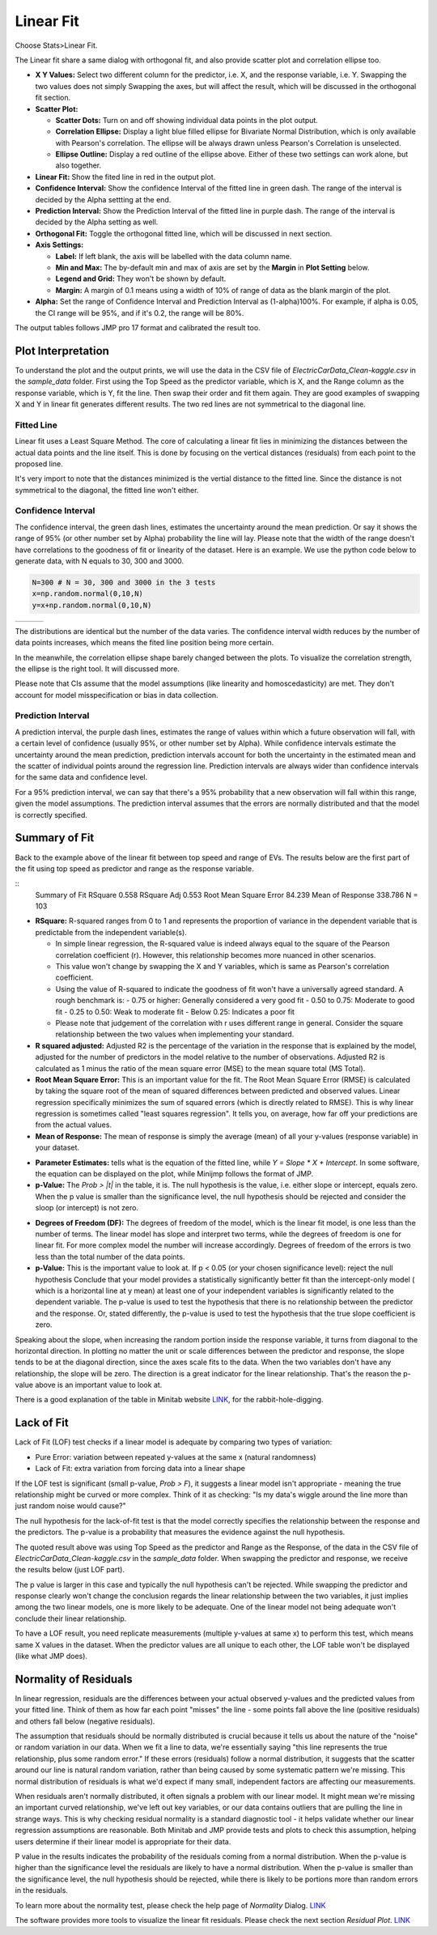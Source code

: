 .. raw:: html

   <style>
      .tight-table td {
             white-space: normal !important;
                       }
                          </style>

Linear Fit
==========

Choose Stats>Linear Fit.

.. image:: images/linear_fit1.png
   :align: center

The Linear fit share a same dialog with orthogonal fit, and also provide scatter plot and correlation ellipse too. 

- **X Y Values:** Select two different column for the predictor, i.e. X, and the response variable, i.e. Y. Swapping the two values does not simply Swapping the axes, but will affect the result, which will be discussed in the orthogonal fit section. 
- **Scatter Plot:** 

  - **Scatter Dots:** Turn on and off showing individual data points in the plot output.
  - **Correlation Ellipse:** Display a light blue filled ellipse for Bivariate Normal Distribution, which is only available with Pearson's correlation. The ellipse will be always drawn unless Pearson's Correlation is unselected. 
  - **Ellipse Outline:** Display a red outline of the ellipse above. Either of these two settings can work alone, but also together.

- **Linear Fit:** Show the fited line in red in the output plot.
- **Confidence Interval:** Show the confidence Interval of the fitted line in green dash. The range of the interval is decided by the Alpha settting at the end.
- **Prediction Interval:** Show the Prediction Interval of the fitted line in purple dash. The range of the interval is decided by the Alpha setting as well.

- **Orthogonal Fit:** Toggle the orthogonal fitted line, which will be discussed in next section.

- **Axis Settings:**

  - **Label:** If left blank, the axis will be labelled with the data column name.
  - **Min and Max:** The by-default min and max of axis are set by the **Margin** in **Plot Setting** below. 
  - **Legend and Grid:** They won't be shown by default.
  - **Margin:** A margin of 0.1 means using a width of 10% of range of data as the blank margin of the plot.

- **Alpha:** Set the range of Confidence Interval and Prediction Interval as (1-alpha)100%. For example, if alpha is 0.05, the CI range will be 95%, and if it's 0.2, the range will be 80%.

The output tables follows JMP pro 17 format and calibrated the result too. 

Plot Interpretation
-------------------

To understand the plot and the output prints, we will use the data in the CSV file of `ElectricCarData_Clean-kaggle.csv` in the `sample_data` folder. First using the Top Speed as the predictor variable, which is X, and the Range column as the response variable, which is Y, fit the line. Then swap their order and fit them again. 
They are good examples of swapping X and Y in linear fit generates different results. The two red lines are not symmetrical to the diagonal line. 

.. image:: images/linear_fit_plot.png
   :align: center

Fitted Line
~~~~~~~~~~~

Linear fit uses a Least Square Method. The core of calculating a linear fit lies in minimizing the distances between the actual data points and the line itself. This is done by focusing on the vertical distances (residuals) from each point to the proposed line.

It's very import to note that the distances minimized is the vertial distance to the fitted line. Since the distance is not symmetrical to the diagonal, the fitted line won't either.

Confidence Interval
~~~~~~~~~~~~~~~~~~~

The confidence interval, the green dash lines, estimates the uncertainty around the mean prediction. Or say it shows the range of 95% (or other number set by Alpha) probability the line will lay. Please note that the width of the range doesn't have correlations to the goodness of fit or linearity of the dataset. Here is an example. We use the python code below to generate data, with N equals to 30, 300 and 3000.

.. code-block:: python

        N=300 # N = 30, 300 and 3000 in the 3 tests
        x=np.random.normal(0,10,N)
        y=x+np.random.normal(0,10,N)


.. list-table::
   :widths: 33 33 33

   * - .. image:: images/linear_fit_ci30.png
     - .. image:: images/linear_fit_ci300.png
     - .. image:: images/linear_fit_ci3000.png

The distributions are identical but the number of the data varies. The confidence interval width reduces by the number of data points increases, which means the fited line position being more certain. 

In the meanwhile, the correlation ellipse shape barely changed between the plots. To visualize the correlation strength, the ellipse is the right tool. It will discussed more.

Please note that CIs assume that the model assumptions (like linearity and homoscedasticity) are met. They don't account for model misspecification or bias in data collection.

Prediction Interval
~~~~~~~~~~~~~~~~~~~

A prediction interval, the purple dash lines, estimates the range of values within which a future observation will fall, with a certain level of confidence (usually 95%, or other number set by Alpha). While confidence intervals estimate the uncertainty around the mean prediction, prediction intervals account for both the uncertainty in the estimated mean and the scatter of individual points around the regression line. Prediction intervals are always wider than confidence intervals for the same data and confidence level.

For a 95% prediction interval, we can say that there's a 95% probability that a new observation will fall within this range, given the model assumptions. The prediction interval assumes that the errors are normally distributed and that the model is correctly specified.

Summary of Fit
--------------

Back to the example above of the linear fit between top speed and range of EVs. The results below are the first part of the fit using top speed as predictor and range as the response variable.

::   
        Summary of Fit
        RSquare 0.558			RSquare Adj 0.553
        Root Mean Square Error 84.239	Mean of Response 338.786
        N = 103

- **RSquare:** R-squared ranges from 0 to 1 and represents the proportion of variance in the dependent variable that is predictable from the independent variable(s). 
  
  - In simple linear regression, the R-squared value is indeed always equal to the square of the Pearson correlation coefficient (r). However, this relationship becomes more nuanced in other scenarios. 
  - This value won't change by swapping the X and Y variables, which is same as Pearson's correlation coefficient.
  - Using the value of R-squared to indicate the goodness of fit won't have a universally agreed standard. A rough benchmark is:
    - 0.75 or higher: Generally considered a very good fit
    - 0.50 to 0.75: Moderate to good fit
    - 0.25 to 0.50: Weak to moderate fit
    - Below 0.25: Indicates a poor fit
  - Please note that judgement of the correlation with r uses different range in general. Consider the square relationship between the two values when implementing your standard.

- **R squared adjusted:** Adjusted R2 is the percentage of the variation in the response that is explained by the model, adjusted for the number of predictors in the model relative to the number of observations. Adjusted R2 is calculated as 1 minus the ratio of the mean square error (MSE) to the mean square total (MS Total).
  
- **Root Mean Square Error:** This is an important value for the fit. The Root Mean Square Error (RMSE) is calculated by taking the square root of the mean of squared differences between predicted and observed values. Linear regression specifically minimizes the sum of squared errors (which is directly related to RMSE). This is why linear regression is sometimes called "least squares regression". It tells you, on average, how far off your predictions are from the actual values.

- **Mean of Response:** The mean of response is simply the average (mean) of all your y-values (response variable) in your dataset.


.. highlight:: none
   
        Parameter Estimates
        +-----------+---------+-----------+---------+------------+
        |    Item   |   Est.  | Std Error | t Ratio | Prob > |t| |
        +-----------+---------+-----------+---------+------------+
        |   Slope   |  2.159  |   0.191   |  11.281 |   0.000    |
        | Intercept | -48.160 |   35.292  |  1.365  |   0.175    |
        +-----------+---------+-----------+---------+------------+
        p values above are the probabilities of each term == 0.

- **Parameter Estimates:** tells what is the equation of the fitted line, while `Y = Slope * X + Intercept`. In some software, the equation can be displayed on the plot, while Minijmp follows the format of JMP.

- **p-Value:** The `Prob > |t|` in the table, it is. The null hypothesis is the value, i.e. either slope or intercept, equals zero. When the p value is smaller than the significance level, the null hypothesis should be rejected and consider the sloop (or intercept) is not zero. 


.. highlight:: none
   
        Analysis of Variances
        +-------+-----+-------------+------------+
        |  Item |  DF |  Sum of Sq. |  Mean Sq.  |
        +-------+-----+-------------+------------+
        | Model |  1  |  903003.223 | 903003.223 |
        | Error | 101 |  716720.078 |  7096.238  |
        | Total | 102 | 1619723.301 |            |
        +-------+-----+-------------+------------+
        F Ratio 127.251	Prob > F 0.000
        p value is the probability of slope == 0.

- **Degrees of Freedom (DF):** The degrees of freedom of the model, which is the linear fit model, is one less than the number of terms. The linear model has slope and interpret two terms, while the degrees of freedom is one for linear fit. For more complex model the number will increase accordingly. Degrees of freedom of the errors is two less than the total number of the data points.

- **p-Value:** This is the important value to look at. If p < 0.05 (or your chosen significance level): reject the null hypothesis Conclude that your model provides a statistically significantly better fit than the intercept-only model ( which is a horizontal line at y mean) at least one of your independent variables is significantly related to the dependent variable. The p-value is used to test the hypothesis that there is no relationship between the predictor and the response. Or, stated differently, the p-value is used to test the hypothesis that the true slope coefficient is zero. 

.. image:: images/linear_fit_slope.png
   :align: center

Speaking about the slope, when increasing the random portion inside the response variable, it turns from diagonal to the horizontal direction. In plotting no matter the unit or scale differences between the predictor and response, the slope tends to be at the diagonal direction, since the axes scale fits to the data. When the two variables don't have any relationship, the slope will be zero. The direction is a great indicator for the linear relationship. That's the reason the p-value above is an important value to look at.
        
There is a good explanation of the table in Minitab website `LINK <https://support.minitab.com/en-us/minitab/help-and-how-to/statistical-modeling/regression/how-to/fit-regression-model/interpret-the-results/all-statistics-and-graphs/analysis-of-variance-table/>`_, for the rabbit-hole-digging. 

Lack of Fit
-----------


.. highlight:: none
   
        Lack of Fit
        +-------------+-----+-------------+-----------+
        |     Item    |  DF |  Sum of Sq. |  Mean Sq. |
        +-------------+-----+-------------+-----------+
        | Lack of fit |  23 |  263096.398 | 11438.974 |
        |  Pure Error |  78 |  453623.680 |  5815.688 |
        |    Total    | 102 | 1619723.301 |           |
        +-------------+-----+-------------+-----------+
        F Ratio 1.967	Prob > F 0.015	Max R Square 0.720
        p value is the probability of the true relationship is linear.

Lack of Fit (LOF) test checks if a linear model is adequate by comparing two types of variation:

- Pure Error: variation between repeated y-values at the same x (natural randomness)
- Lack of Fit: extra variation from forcing data into a linear shape

If the LOF test is significant (small p-value, `Prob > F`), it suggests a linear model isn't appropriate - meaning the true relationship might be curved or more complex. Think of it as checking: "Is my data's wiggle around the line more than just random noise would cause?"

The null hypothesis for the lack-of-fit test is that the model correctly specifies the relationship between the response and the predictors. The p-value is a probability that measures the evidence against the null hypothesis.

The quoted result above was using Top Speed as the predictor and Range as the Response, of the data in the CSV file of `ElectricCarData_Clean-kaggle.csv` in the `sample_data` folder. When swapping the predictor and response, we receive the results below (just LOF part).

.. highlight:: none
   
        Lack of Fit
        +-------------+-----+------------+----------+
        |     Item    |  DF | Sum of Sq. | Mean Sq. |
        +-------------+-----+------------+----------+
        | Lack of fit |  48 | 45627.855  | 950.580  |
        |  Pure Error |  53 | 40064.967  | 755.943  |
        |    Total    | 102 | 193658.117 |          |
        +-------------+-----+------------+----------+
        F Ratio 1.257	Prob > F 0.208	Max R Square 0.793

The p value is larger in this case and typically the null hypothesis can't be rejected. While swapping the predictor and response clearly won't change the conclusion regards the linear relationship between the two variables, it just implies among the two linear models, one is more likely to be adequate. One of the linear model not being adequate won't conclude their linear relationship.
        
To have a LOF result, you need replicate measurements (multiple y-values at same x) to perform this test, which means same X values in the dataset. When the predictor values are all unique to each other, the LOF table won't be displayed (like what JMP does).

Normality of Residuals
----------------------

In linear regression, residuals are the differences between your actual observed y-values and the predicted values from your fitted line. Think of them as how far each point "misses" the line - some points fall above the line (positive residuals) and others fall below (negative residuals).

The assumption that residuals should be normally distributed is crucial because it tells us about the nature of the "noise" or random variation in our data. When we fit a line to data, we're essentially saying "this line represents the true relationship, plus some random error." If these errors (residuals) follow a normal distribution, it suggests that the scatter around our line is natural random variation, rather than being caused by some systematic pattern we're missing. This normal distribution of residuals is what we'd expect if many small, independent factors are affecting our measurements.

When residuals aren't normally distributed, it often signals a problem with our linear model. It might mean we're missing an important curved relationship, we've left out key variables, or our data contains outliers that are pulling the line in strange ways. This is why checking residual normality is a standard diagnostic tool - it helps validate whether our linear regression assumptions are reasonable. Both Minitab and JMP provide tests and plots to check this assumption, helping users determine if their linear model is appropriate for their data.


.. highlight:: none
   
        Normality of Residuals
        Shapiro-Wilk Statistics 0.968	p-value 0.015
        Anderson Darling Stats. 1.174	p-value 0.004
        p values are the probabilities of true dist is normal.

P value in the results indicates the probability of the residuals coming from a normal distribution. When the p-value is higher than the significance level the residuals are likely to have a normal distribution. When the p-value is smaller than the significance level, the null hypothesis should be rejected, while there is likely to be portions more than random errors in the residuals. 

To learn more about the normality test, please check the help page of `Normality` Dialog. `LINK <https://minijmp.readthedocs.io/en/latest/usage/normality.html>`_

The software provides more tools to visualize the linear fit residuals. Please check the next section `Residual Plot`. `LINK <https://minijmp.readthedocs.io/en/latest/usage/residuals.html>`_

